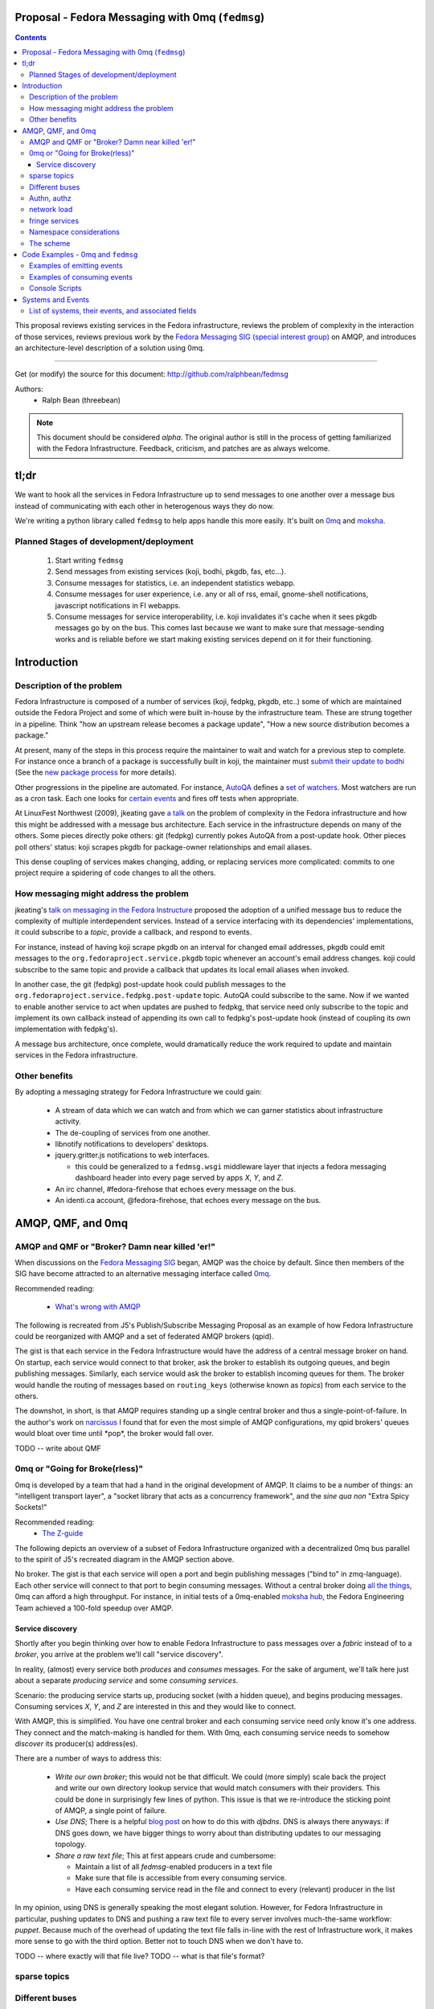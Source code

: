 Proposal - Fedora Messaging with 0mq (``fedmsg``)
=================================================

.. contents::

This proposal reviews existing services in the Fedora infrastructure, reviews
the problem of complexity in the interaction of those services, reviews previous
work by the `Fedora Messaging SIG (special interest group)
<http://fedoraproject.org/wiki/Messaging_SIG>`_ on AMQP, and introduces an
architecture-level description of a solution using 0mq.

----

Get (or modify) the source for this document:
http://github.com/ralphbean/fedmsg

Authors:
 - Ralph Bean (threebean)

.. note:: This document should be considered `alpha`.  The original author is
   still in the process of getting familiarized with the Fedora Infrastructure.
   Feedback, criticism, and patches are as always welcome.

tl;dr
=====

We want to hook all the services in Fedora Infrastructure up to send messages to
one another over a message bus instead of communicating with each other in
heterogenous ways they do now.

We're writing a python library called ``fedmsg`` to help apps handle this more
easily.  It's built on `0mq <http://zeromq.org>`_ and `moksha
<http://moksha.fedorahosted.org>`_.

Planned Stages of development/deployment
----------------------------------------

 1) Start writing ``fedmsg``
 2) Send messages from existing services (koji, bodhi, pkgdb, fas, etc...).
 3) Consume messages for statistics, i.e. an independent statistics webapp.
 4) Consume messages for user experience, i.e. any or all of rss, email,
    gnome-shell notifications, javascript notifications in FI webapps.
 5) Consume messages for service interoperability, i.e. koji invalidates it's
    cache when it sees pkgdb messages go by on the bus.  This comes last because
    we want to make sure that message-sending works and is reliable before we
    start making existing services depend on it for their functioning.

Introduction
============

Description of the problem
--------------------------

Fedora Infrastructure is composed of a number of services (koji, fedpkg, pkgdb,
etc..) some of which are maintained outside the Fedora Project and some of which
were built in-house by the infrastructure team.  These are strung together in
a pipeline.  Think "how an upstream release becomes a package update", "How a
new source distribution becomes a package."

At present, many of the steps in this process require the maintainer to wait and
watch for a previous step to complete.  For instance once a branch of a
package is successfully built in koji, the maintainer must `submit their
update to bodhi
<http://fedoraproject.org/wiki/PackageMaintainers/UpdatingPackageHowTo#Submit_your_update_to_Bodhi>`_
(See the `new package process
<http://fedoraproject.org/wiki/New_package_process_for_existing_contributors>`_
for more details).

Other progressions in the pipeline are automated.  For instance, `AutoQA
<http://fedoraproject.org/wiki/AutoQA_architecture>`_ defines a `set of
watchers
<http://git.fedorahosted.org/git/?p=autoqa.git;a=tree;f=watchers;h=af4f6d5e68e9dfcff938d0481ac65fa52bcd1d17;hb=HEAD>`_.
Most watchers are run as a cron task.  Each one looks for `certain events
<http://git.fedorahosted.org/git/?p=autoqa.git;a=tree;f=events>`_ and fires off
tests when appropriate.

At LinuxFest Northwest (2009), jkeating gave `a talk
<http://jkeating.fedorapeople.org/lfnw-messaging-2009.pdf>`_ on the problem of
complexity in the Fedora infrastructure and how this might be addressed with a
message bus architecture.  Each service in the infrastructure depends on
many of the others.  Some pieces directly poke others:  git (fedpkg) currently
pokes AutoQA from a post-update hook.  Other pieces poll others' status:  koji
scrapes pkgdb for package-owner relationships and email aliases.

This dense coupling of services makes changing, adding, or replacing services
more complicated:  commits to one project require a spidering of code changes
to all the others.

How messaging might address the problem
---------------------------------------

jkeating's `talk on messaging in the Fedora Instructure
<http://jkeating.fedorapeople.org/lfnw-messaging-2009.pdf>`_ proposed the
adoption of a unified message bus to reduce the complexity of multiple
interdependent services.  Instead of a service interfacing with its
dependencies' implementations, it could subscribe to a `topic`, provide a
callback, and respond to events.

For instance, instead of having koji scrape pkgdb on an interval for changed
email addresses, pkgdb could emit messages to the
``org.fedoraproject.service.pkgdb`` topic whenever an account's email address
changes.  koji could subscribe to the same topic and provide a callback that
updates its local email aliases when invoked.

In another case, the git (fedpkg) post-update hook could publish messages to
the ``org.fedoraproject.service.fedpkg.post-update`` topic.  AutoQA could
subscribe to the same.  Now if we wanted to enable another service to act when
updates are pushed to fedpkg, that service need only subscribe to the topic and
implement its own callback instead of appending its own call to fedpkg's
post-update hook (instead of coupling its own implementation with fedpkg's).

A message bus architecture, once complete, would dramatically reduce the work
required to update and maintain services in the Fedora infrastructure.

Other benefits
--------------

By adopting a messaging strategy for Fedora Infrastructure we could gain:

 - A stream of data which we can watch and from which we can garner statistics
   about infrastructure activity.
 - The de-coupling of services from one another.
 - libnotify notifications to developers' desktops.
 - jquery.gritter.js notifications to web interfaces.

   - this could be generalized to a ``fedmsg.wsgi`` middleware layer that
     injects a fedora messaging dashboard header into every page served by apps
     `X`, `Y`, and `Z`.

 - An irc channel, #fedora-firehose that echoes every message on the bus.
 - An identi.ca account, @fedora-firehose, that echoes every message on the bus.

AMQP, QMF, and 0mq
==================

AMQP and QMF or "Broker?  Damn near killed 'er!"
------------------------------------------------

When discussions on the `Fedora Messaging SIG
<http://fedoraproject.org/wiki/Messaging_SIG>`_ began, AMQP was the choice by
default.  Since then members of the SIG have become attracted to an alternative
messaging interface called `0mq <http://www.zeromq.org>`_.

Recommended reading:

 - `What's wrong with AMQP
   <http://www.imatix.com/articles:whats-wrong-with-amqp>`_

The following is recreated from J5's Publish/Subscribe Messaging Proposal
as an example of how Fedora Infrastructure could be reorganized with AMQP
and a set of federated AMQP brokers (qpid).

.. image:: https://github.com/ralphbean/fedmsg/raw/develop/doc/_static/reorganize-amqp-j5.png

The gist is that each service in the Fedora Infrastructure would have the
address of a central message broker on hand.  On startup, each service would
connect to that broker, ask the broker to establish its outgoing queues, and
begin publishing messages.  Similarly, each service would ask the broker to
establish incoming queues for them.  The broker would handle the routing of
messages based on ``routing_keys`` (otherwise known as `topics`) from each
service to the others.

The downshot, in short, is that AMQP requires standing up a single central
broker and thus a single-point-of-failure.  In the author's work on `narcissus
<http://narcissus.rc.rit.edu>`_ I found that for even the most simple of AMQP
configurations, my qpid brokers' queues would bloat over time until \*pop\*,
the broker would fall over.

TODO -- write about QMF

0mq or "Going for Broke(rless)"
-------------------------------

0mq is developed by a team that had a hand in the original development of AMQP.
It claims to be a number of things: an "intelligent transport layer",
a "socket library that acts as a concurrency framework", and the `sine qua non`
"Extra Spicy Sockets!"

Recommended reading:
 - `The Z-guide <http://zguide.zeromq.org/page:all>`_

The following depicts an overview of a subset of Fedora Infrastructure
organized with a decentralized 0mq bus parallel to the spirit of J5's
recreated diagram in the AMQP section above.

.. image:: https://github.com/ralphbean/fedmsg/raw/develop/doc/_static/reorganize-0mq-overview.png

No broker.  The gist is that each service will open a port and begin
publishing messages ("bind to" in zmq-language).  Each other service will
connect to that port to begin consuming messages.  Without a central broker
doing `all the things
<http://www.imatix.com/articles:whats-wrong-with-amqp>`_, 0mq can afford a high
throughput.  For instance, in initial tests of a 0mq-enabled `moksha hub
<http://moksha.fedorahosted.org>`_, the Fedora Engineering Team achieved a
100-fold speedup over AMQP.

Service discovery
~~~~~~~~~~~~~~~~~

Shortly after you begin thinking over how to enable Fedora Infrastructure to
pass messages over a `fabric` instead of to a `broker`, you arrive at the
problem we'll call "service discovery".

In reality, (almost) every service both `produces` and `consumes` messages.  For
the sake of argument, we'll talk here just about a separate `producing
service` and some `consuming services`.

Scenario:  the producing service starts up, producing socket (with a hidden
queue), and begins producing messages.  Consuming services `X`, `Y`, and `Z`
are interested in this and they would like to connect.

With AMQP, this is simplified.  You have one central broker and each consuming
service need only know it's one address.  They connect and the match-making is
handled for them.  With 0mq, each consuming service needs to somehow
`discover` its producer(s) address(es).

There are a number of ways to address this:

 - *Write our own broker*; this would not be that difficult.  We could (more
   simply) scale back the project and write our own directory lookup service
   that would match consumers with their providers.  This could be done in
   surprisingly few lines of python.  This issue is that we re-introduce the
   sticking point of AMQP, a single point of failure.

 - *Use DNS*; There is a helpful `blog post
   <http://www.ceondo.com/ecte/2011/12/dns-zeromq-services>`_ on how to do this
   with `djbdns`.  DNS is always there anyways: if DNS goes down, we have bigger
   things to worry about than distributing updates to our messaging topology.

 - *Share a raw text file*; This at first appears crude and cumbersome:

   - Maintain a list of all `fedmsg`-enabled producers in a text file
   - Make sure that file is accessible from every consuming service.
   - Have each consuming service read in the file and connect to every
     (relevant) producer in the list

In my opinion, using DNS is generally speaking the most elegant solution.
However, for Fedora Infrastructure in particular, pushing updates to DNS and
pushing a raw text file to every server involves much-the-same workflow:
`puppet`.  Because much of the overhead of updating the text file falls in-line
with the rest of Infrastructure work, it makes more sense to go with the third
option.  Better not to touch DNS when we don't have to.

TODO -- where exactly will that file live?
TODO -- what is that file's format?

sparse topics
-------------

Different buses
---------------

- critical and statistical buses (critical is subset of statistical).

Authn, authz
------------

(func has certs laying around already).

network load
------------

- calculate network load -
http://lists.zeromq.org/pipermail/zeromq-dev/2010-August/005254.html

fringe services
---------------

- example of building a relay that condenses messages from `n`
  proxies and re-emits them.
- example of bridging amqp and 0mq
- bugzilla-push - https://github.com/LegNeato/bugzilla-push




Namespace considerations
------------------------

In the above examples, the topic names are derived from the service names.
For instance, pkgdb publishes messages to
``org.fedoraproject.service.pkgdb*``, AutoQA presumably publishes messages
to ``org.fedoraproject.service.autoqa*``, and so on.

This convention, while clear-cut, has its limitations.  Say we wanted to
replace pkgdb whole-sale with our shiney new `threebean-db` (tm).  Here,
all other services are subscribed to topics that mention pkgdb explicitly.
Rolling out threebean-db will require patching every other service; we find
ourselves in a new flavor of the same complexity/co-dependency trap
described in the first section.

The above `service-oriented` topic namespace is one option.
Consider an `object-oriented` topic namespace where the objects are things
like users, packages, builds, updates, tests, tickets, and composes.  Having
bodhi subscribe to ``org.fedoraproject.object.tickets`` and
``org.fedoraproject.object.builds`` leaves us less tied down to the current
implementation of the rest of the infrastructure.  We could replace `bugzilla`
with `pivotal` and bodhi would never know the difference - a ticket is a
ticket.

That would be nice; but there are too many objects in Fedora Infrastructure that
would step on each other.  For instance, Koji **tags** packages and Tagger
**tags** packages; these two are very different things.  Koji and Tagger cannot
**both** emit events over ``org.fedoraproject.package.tag.*`` without widespread
misery.

Consequently, our namespace follows a `service-oriented` pattern.

The scheme
----------

Event topics will follow the rule::

 org.fedoraproject.ENV.SERVICE.OBJECT[.SUBOBJECT].EVENT

Where:

 - ``ENV`` is one of `dev`, `stg`, or `production`.
 - ``SERVICE`` is something like `koji`, `bodhi`, or `fedoratagger`
 - ``OBJECT`` is something like `package`, `user`, or `tag`
 - ``SUBOBJECT`` is something like `owner` or `build` (in the case where
   ``OBJECT`` is `package`, for instance)
 - ``EVENT`` is something like `update`, `new`, or `complete`

All 'fields' in a topic **must**:

 - Be `singular` (Use `package`, not `packages`)
 - Use existing fields as much as possible (since `complete` is already used
   by other topics, use that instead of using `finished`).


Code Examples - 0mq and ``fedmsg``
==================================

This package (the `package containing the docs you are reading right now
<http://github.com/ralphbean/fedmsg>`_) is ``fedmsg``.  It aims to be a wrapper
around calls to the `moksha hub <http://moksha.fedorahosted.org>`_ API that:

 - Handles Fedora-Infra authn/authz
 - Handles Fedora-Infra service discovery
 - Helps you avoid topic and message content typos.
 - Gets in your way as little as possible

Examples of emitting events
---------------------------

Here's a real dummy test::

    >>> import fedmsg
    >>> import fedmsg.schema
    >>> fedmsg.send_message(topic='testing', modname='test', msg={
    ...     fedmsg.schema.TEST: "Hello World",
    ... })

The above snippet will send the message ``'{test: "Hello World"}'`` message
over the ``org.fedoraproject.dev.test.testing`` topic.
The ``modname`` argument will be omitted in most use cases.  By default,
``fedmsg`` will try to guess the name of the module that called it and use
that to produce an intelligent topic.
Specifying ``modname`` argues that ``fedmsg`` not be `too smart`.

Here's an example from
`fedora-tagger <http://github.com/ralphbean/fedora-tagger>`_ that sends the
information about a new tag over
``org.fedoraproject.{dev,stg,prod}.fedoratagger.tag.update``::

    >>> import fedmsg
    >>> import fedmsg.schema
    >>> fedmsg.send_message(topic='tag.update', msg={
    ...     fedmsg.schema.USER: user,
    ...     fedmsg.schema.TAG: tag,
    ... })

Note that the `tag` and `user` objects are SQLAlchemy objects defined by
tagger.  They both have ``.__json__()`` methods which ``.send_message``
uses to convert both objects to stringified JSON for you.

``fedmsg`` has also guessed the module name (``modname``) of it's caller and
inserted it into the topic for you.  The code from which we stole the above
snippet lives in ``fedoratagger.controllers.root``.  ``fedmsg`` figured that
out and stripped it down to just ``fedoratagger`` for the final topic of
``org.fedoraproject.{dev,stg,prod}.fedoratagger.tag.update``.

Examples of consuming events
----------------------------

TODO

Console Scripts
---------------

It makes sense for ``fedmsg`` to also provide a number of console scripts for
use with random shell scripts or with nagios, for instance.

Currently we have implemented:

 - ``fedmsg-status`` - checks the status of all registered producers by
   listening for a heartbeat.
 - ``fedmsg-logger`` - sends messages over the ``org.fedoraproject.dev.logger``
   topic.

Systems and Events
==================

All messages will be transmitted as stringified JSON.

List of systems, their events, and associated fields
----------------------------------------------------

Each item here is a service followed by the list of events that it emits.  Each
event is followed by a list of services that will likely consume that event.

----

 - AutoQA

   - ``org.fedoraproject.{stg,prod}.autoqa.package.tests.complete`` -> koji, bodhi, fcomm

 - Bodhi

   - ``org.fedoraproject.{stg,prod}.bodhi.update.request{.TYPE}`` -> fcomm, autoqa
   - ``org.fedoraproject.{stg,prod}.bodhi.update.complete{.TYPE}`` -> fcomm, autoqa
   - ``org.fedoraproject.{stg,prod}.bodhi.update.push`` -> fcomm
   - ``org.fedoraproject.{stg,prod}.bodhi.update.remove`` -> fcomm

 - Bugzilla

   - ``org.fedoraproject.{stg,prod}.bugzilla.bug.new`` -> fcomm
   - ``org.fedoraproject.{stg,prod}.bugzilla.bug.update`` -> fcomm

 - Compose

   - ``org.fedoraproject.{stg,prod}.compose.compose.complete`` -> mirrormanager, autoqa

 - Elections (TODO -- what is the app called?)

   - ``org.fedoraproject.{stg,prod}.elections...``  <-- TODO.  Objects and events?

 - FAS

   - ``org.fedoraproject.{stg,prod}.fas.user.update`` -> fcomm
   - ``org.fedoraproject.{stg,prod}.fas.group.update`` -> fcomm

 - Koji -- FIXME, `tags` from ``koji`` conflict with `tags` from ``tagger``

   - ``org.fedoraproject.{stg,prod}.koji.tag.build`` -> secondary arch koji
   - ``org.fedoraproject.{stg,prod}.koji.tag.create`` -> secondary arch koji
   - ``org.fedoraproject.{stg,prod}.koji.package.build.complete`` -> fcomm, secondary arch koji,
     SCM, autoqa, sigul
   - ``org.fedoraproject.{stg,prod}.koji.package.build.start`` -> fcomm
   - ``org.fedoraproject.{stg,prod}.koji.package.build.fail`` -> fcomm

 - MeetBot (supybot?)

   - ``org.fedoraproject.{stg,prod}.irc.meeting.start``
   - ``org.fedoraproject.{stg,prod}.irc.meeting.complete``

 - NetApp -- FIXME, the topics from netapp should be reviewed.  They seem
   ambiguous.

   - ``org.fedoraproject.{stg,prod}.netapp.sync.stop`` -> mirrormanager
   - ``org.fedoraproject.{stg,prod}.netapp.sync.resume`` -> mirrormanager

 - PkgDB

   - ``org.fedoraproject.{stg,prod}.pkgdb.package.new`` -> koji, secondary arch koji, bugzilla
   - ``org.fedoraproject.{stg,prod}.pkgdb.package.remove`` -> koji, secondary arch koji,
   - ``org.fedoraproject.{stg,prod}.pkgdb.package.rename`` -> bugzilla
   - ``org.fedoraproject.{stg,prod}.pkgdb.package.retire`` -> SCM
   - ``org.fedoraproject.{stg,prod}.pkgdb.package.owner.update`` -> koji, secondary arch koji, bugzilla
   - TODO - lots of ``org.fp.user...`` events to detail here.

 - SCM

   - ``org.fedoraproject.{stg,prod}.scm.repo.checkin`` -> fcomm, autoqa

 - Tagger

   - ``org.fedoraproject.{stg,prod}.fedoratagger.tag.new`` -> fcomm, pkgdb
   - ``org.fedoraproject.{stg,prod}.fedoratagger.tag.remove`` -> fcomm, pkgdb
   - ``org.fedoraproject.{stg,prod}.fedoratagger.tag.update`` -> fcomm, pkgdb
   - ``org.fedoraproject.{stg,prod}.fedoratagger.user.rank.update`` -> fcomm, (pkgdb?)
   - ``org.fedoraproject.{stg,prod}.fedoratagger.login`` -> ??

 - Wiki

   - ``org.fedoraproject.{stg,prod}.wiki....``

 - Zabbix

   - ``org.fedoraproject.{stg,prod}.zabbix.service.update`` -> fcomm
